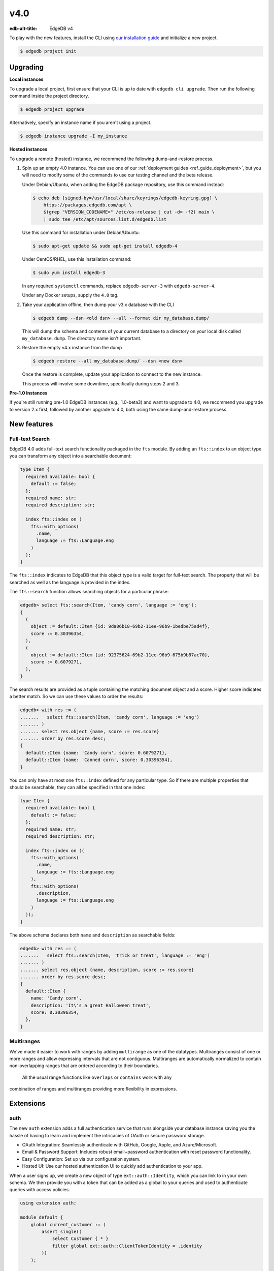 ====
v4.0
====

:edb-alt-title: EdgeDB v4

To play with the new features, install the CLI using `our installation guide
<https://www.edgedb.com/install>`_ and initialize a new project.

.. code-block:: bash

  $ edgedb project init


Upgrading
=========

**Local instances**

To upgrade a local project, first ensure that your CLI is up to date with
``edgedb cli upgrade``. Then run the following command inside the project
directory.

.. code-block:: bash

  $ edgedb project upgrade

Alternatively, specify an instance name if you aren't using a project.

.. code-block:: bash

  $ edgedb instance upgrade -I my_instance

**Hosted instances**

To upgrade a remote (hosted) instance, we recommend the following
dump-and-restore process.

1. Spin up an empty 4.0 instance. You can use one of our :ref:`deployment
   guides <ref_guide_deployment>`, but you will need to modify some of the
   commands to use our testing channel and the beta release.

   Under Debian/Ubuntu, when adding the EdgeDB package repository, use this
   command instead:

   .. code-block:: bash

       $ echo deb [signed-by=/usr/local/share/keyrings/edgedb-keyring.gpg] \
           https://packages.edgedb.com/apt \
           $(grep "VERSION_CODENAME=" /etc/os-release | cut -d= -f2) main \
           | sudo tee /etc/apt/sources.list.d/edgedb.list

   Use this command for installation under Debian/Ubuntu:

   .. code-block:: bash

       $ sudo apt-get update && sudo apt-get install edgedb-4

   Under CentOS/RHEL, use this installation command:

   .. code-block:: bash

       $ sudo yum install edgedb-3

   In any required ``systemctl`` commands, replace ``edgedb-server-3`` with
   ``edgedb-server-4``.

   Under any Docker setups, supply the ``4.0`` tag.

2. Take your application offline, then dump your v3.x database with the CLI

   .. code-block:: bash

       $ edgedb dump --dsn <old dsn> --all --format dir my_database.dump/

   This will dump the schema and contents of your current database to a
   directory on your local disk called ``my_database.dump``. The directory name
   isn't important.

3. Restore the empty v4.x instance from the dump

   .. code-block:: bash

       $ edgedb restore --all my_database.dump/ --dsn <new dsn>

   Once the restore is complete, update your application to connect to the new
   instance.

   This process will involve some downtime, specifically during steps 2 and 3.

**Pre-1.0 Instances**

If you're still running pre-1.0 EdgeDB instances (e.g., 1.0-beta3) and want to
upgrade to 4.0, we recommend you upgrade to version 2.x first, followed by
another upgrade to 4.0, both using the same dump-and-restore process.


New features
============

Full-text Search
----------------

EdgeDB 4.0 adds full-text search functionality packaged in the ``fts`` module.
By adding an ``fts::index`` to an object type you can transform any object
into a searchable document:

.. code-block:: sdl

    type Item {
      required available: bool {
        default := false;
      };
      required name: str;
      required description: str;

      index fts::index on (
        fts::with_options(
          .name,
          language := fts::Language.eng
        )
      );
    }

The ``fts::index`` indicates to EdgeDB that this object type is a valid target
for full-text search. The property that will be searched as well as the
language is provided in the index.

The ``fts::search`` function allows searching objects for a particular phrase:

.. code-block:: edgeql-repl

  edgedb> select fts::search(Item, 'candy corn', language := 'eng');
  {
    (
      object := default::Item {id: 9da06b18-69b2-11ee-96b9-1bedbe75ad4f},
      score := 0.30396354,
    ),
    (
      object := default::Item {id: 92375624-69b2-11ee-96b9-675b9b87ac70},
      score := 0.6079271,
    ),
  }

The search results are provided as a tuple containing the matching documnet
object and a score. Higher score indicates a better match. So we can use these
values to order the results:

.. code-block:: edgeql-repl

  edgedb> with res := (
  .......   select fts::search(Item, 'candy corn', language := 'eng')
  ....... )
  ....... select res.object {name, score := res.score}
  ....... order by res.score desc;
  {
    default::Item {name: 'Candy corn', score: 0.6079271},
    default::Item {name: 'Canned corn', score: 0.30396354},
  }

You can only have at most one ``fts::index`` defined for any particular type.
So if there are multiple properties that should be searchable, they can all be
specified in that one index:

.. code-block:: sdl

    type Item {
      required available: bool {
        default := false;
      };
      required name: str;
      required description: str;

      index fts::index on ((
        fts::with_options(
          .name,
          language := fts::Language.eng
        ),
        fts::with_options(
          .description,
          language := fts::Language.eng
        )
      ));
    }

The above schema declares both ``name`` and ``description`` as searchable
fields:

.. code-block:: edgeql-repl

  edgedb> with res := (
  .......   select fts::search(Item, 'trick or treat', language := 'eng')
  ....... )
  ....... select res.object {name, description, score := res.score}
  ....... order by res.score desc;
  {
    default::Item {
      name: 'Candy corn',
      description: 'It\'s a great Halloween treat',
      score: 0.30396354,
    },
  }


Multiranges
-----------

We've made it easier to work with ranges by adding ``multirange`` as one of
the datatypes. Multiranges consist of one or more ranges and allow expressing
intervals that are not contiguous. Multiranges are automatically normalized to
contain non-overlapping ranges that are ordered according to their boundaries.
 All the usual range functions like ``overlaps`` or ``contains`` work with any
combination of ranges and multiranges providing more flexibility in
expressions.


Extensions
==========

auth
----

The new ``auth`` extension adds a full authentication service that runs
alongside your database instance saving you the hassle of having to learn and
implement the intricacies of OAuth or secure password storage.

- OAuth Integration: Seamlessly authenticate with GitHub, Google, Apple, and
  Azure/Microsoft.
- Email & Password Support: Includes robust email+password authentication with
  reset password functionality.
- Easy Configuration: Set up via our configuration system.
- Hosted UI: Use our hosted authentication UI to quickly add authentication to
  your app.

When a user signs up, we create a new object of type ``ext::auth::Identity``,
which you can link to in your own schema. We then provide you with a token that
can be added as a global to your queries and used to authenticate queries with
access policies.

.. code-block:: sdl

    using extension auth;

    module default {
        global current_customer := (
            assert_single((
                select Customer { * }
                filter global ext::auth::ClientTokenIdentity = .identity
            ))
        );

        type Customer {
            required text: str;
            required identity: ext::auth::Identity;
        }

        type Item {
            required sku: str;
            required description: str;
        }

        type Cart {
            required customer: Customer;
            multi items: Item {
                quantity: int32;
            };

            access policy customer_has_full_access
                allow all
                using (global current_customer.id ?= .customer.id);
        }
    }


Here's an example query using the TypeScript client:

.. code-block:: typescript
    import { createClient } from "edgedb";

    declare const tokenFromAuthServer: string;
    const client = createClient()
      .withGlobals({
        "ext::auth::client_token": tokenFromAuthServer
      });

    const carts = await client.query(`select Cart { * };`);



pgcrypto
--------

We've added ``pgcrypto`` to our extensions. This exposes ``digest``, ``hmac``,
``gen_salt`` and ``crypt`` functions for your cryptography needs...


pg_trgm
-------

This extension a bunch of funcitonality used to determine string similarity.



Additional changes
==================

EdgeQL
------

* Add ``anyobject`` pseudo type.
  (:eql:gh:`#5961`)

* Add new style of ``if``/``then``/``else`` syntax.
  (:eql:gh:`#6074`)

  Many people find it more natural to write "if ... then .. else ..." for
  conditional expressions because it mirrors the conditional statement from
  other familiar programming languages.

  .. code-block:: edgeql-repl

    edgedb> select if count(Object) > 0 then 'got data' else 'no data';
    {'got data'}

* Support conditional DML.
  (:eql:gh:`#4437`)

  It can be useful to be able to create, update or delete different objects
  based on some condition:

  .. code-block:: edgeql

    with
      name := <str>$0,
      admin := <bool>$1
    select if admin then (
        insert AdminUser { name := name }
    ) else (
        insert User { name := name }
    )

  A different use-case of conditional DML is using a :eql:op:`coalesce`
  operator to express things like "select or insert if missing":

  .. code-block:: edgeql

    select (select User filter .name = 'Alice') ??
           (insert User { name := 'Alice' });

* Add ``contains`` for JSON so that it can be used with ``pg::gin`` index.
  (:eql:gh:`#5703`)

* Add :eql:func:`to_bytes` and its counterpart :eql:func:`to_str`.
  (:eql:gh:`#4281`)

* Add ``enc::base64_encode`` and ``enc::base64_decode`` functions.
  (:eql:gh:`#5963`)

  .. code-block:: edgeql-repl

    edgedb> select enc::base64_encode(b'hello');
    {'aGVsbG8='}
    edgedb> select enc::base64_decode('aGVsbG8=');
    {b'hello'}

* Support optional config values.
  (:eql:gh:`#6025`)

* Add ``when`` clause to triggers to enable them to be conditional.
  (:eql:gh:`#5994`)

* Allow empty arrays without cast in ``insert``.
  (:eql:gh:`#6218`)



Bug fixes
---------

* Fix a casting bug for some aliased expressions.
  (:eql:gh:`#5788`)

* Fix cardinality inference of calls to functions with ``optional`` args.
  (:eql:gh:`#5867`)

* Fix duplicating outputs for some tuples.
  (:eql:gh:`#5957`)

* Fix the undefined order of columns in  SQL ``COPY``.
  (:eql:gh:`#5716`)

* Fix drop of union links when source has a subtype.
  (:eql:gh:`#6044`)

* Fix link deletion policies on links to union types.
  (:eql:gh:`#6026`)

* Fix deletion issues of aliases that use ``with``
  (:eql:gh:`#6052`)

* Make ``id`` of schema objects stable.
  (:eql:gh:`#6058`)

* Fix GraphQL bug with objects without editable fields.
  (:eql:gh:`#6039`)

* Fix GraphQL issues with deeply nested modules.
  (:eql:gh:`#6039`)

* Fix GraphQL ``__typename`` for non-default modules and mutations.
  (:eql:gh:`#5985`)

* Fix GraphQL fragments on types from non-default module.
  (:eql:gh:`#5985`)

* Change how globals are passed in GraphQL queries.
  (:eql:gh:`#5863`)

* Support ``listen_ports`` greater than 32767.
  (:eql:gh:`#6194`)

* Fix migration issues with some overloaded indexes/constraints in SDL.
  (:eql:gh:`#6161`)

* Fix issue with certain kinds of ``insert`` expressions.
  (:eql:gh:`#6057`)

* Fix cardinality inference of polymorphic shape elements.
  (:eql:gh:`#6254`)

* Fix migraiton issue involving property defaults.
  (:eql:gh:`#6261`)

* Fix bugs in ``set ... using`` statements with ``assert_exists`` and similar.
  (:eql:gh:`#6266`)

* Fix cardinality bug when a property appears in multiple splats.
  (:eql:gh:`#6254`)
